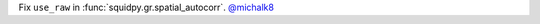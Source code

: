 Fix ``use_raw`` in :func:`squidpy.gr.spatial_autocorr`.
`@michalk8 <https://github.com/michalk8>`__
